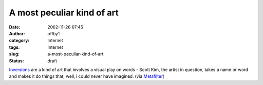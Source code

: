 A most peculiar kind of art
###########################
:date: 2002-11-26 07:45
:author: offby1
:category: Internet
:tags: Internet
:slug: a-most-peculiar-kind-of-art
:status: draft

`Inversions <http://www.scottkim.com/inversions/index.html>`__ are a
kind of art that involves a visual play on words - Scott Kim, the artist
in question, takes a name or word and makes it do things that, well, i
could never have imagined. (via
`Metafilter <http://www.metafilter.com/>`__)
